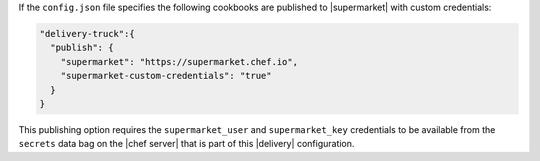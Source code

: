 .. The contents of this file may be included in multiple topics (using the includes directive).
.. The contents of this file should be modified in a way that preserves its ability to appear in multiple topics.

If the ``config.json`` file specifies the following cookbooks are published to |supermarket| with custom credentials:

.. code-block:: javascript

   "delivery-truck":{
     "publish": {
       "supermarket": "https://supermarket.chef.io",
       "supermarket-custom-credentials": "true"
     }
   }

This publishing option requires the ``supermarket_user`` and ``supermarket_key`` credentials to be available from the ``secrets`` data bag on the |chef server| that is part of this |delivery| configuration.

